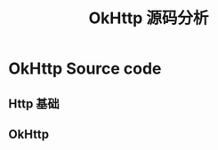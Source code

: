 #+TITLE: OkHttp 源码分析
#+TODO: TODO(t) DOING(d) | DONE(e)
#+STARTUP: overview

* OkHttp Source code

** Http 基础
   

** OkHttp
